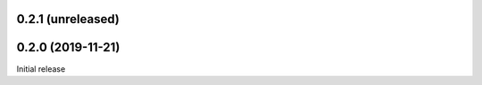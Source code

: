 0.2.1 (unreleased)
=======================


0.2.0 (2019-11-21)
=======================
Initial release
